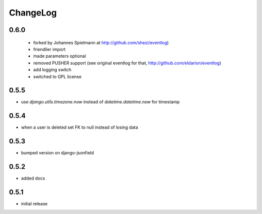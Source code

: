 .. _changelog:

ChangeLog
=========

0.6.0
-----


 - forked by Johannes Spielmann at http://github.com/shezi/eventlog)
 - friendlier import
 - made parameters optional
 - removed PUSHER support (see original eventlog for that, http://github.com/eldarion/eventlog)
 - add logging switch
 - switched to GPL license

0.5.5
-----

- use `django.utils.timezone.now` instead of `datetime.datetime.now` for timestamp


0.5.4
-----

- when a user is deleted set FK to null instead of losing data

0.5.3
-----

- bumped version on django-jsonfield


0.5.2
-----

- added docs


0.5.1
-----

- initial release
